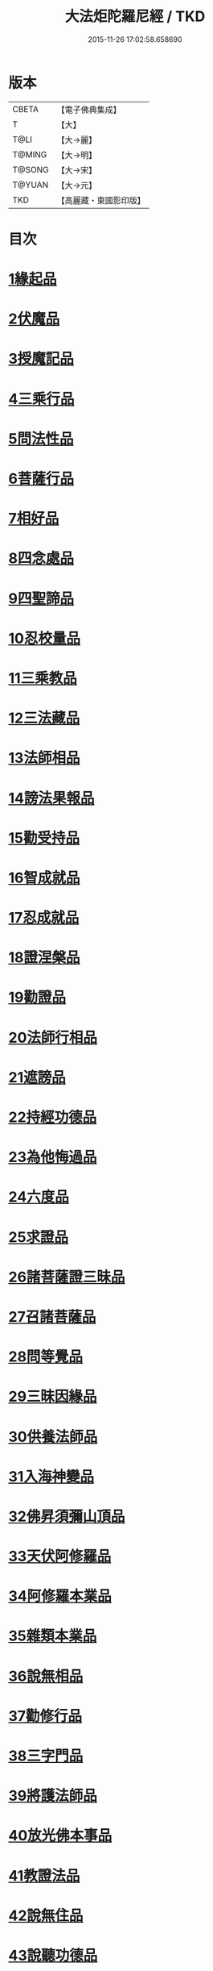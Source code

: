 #+TITLE: 大法炬陀羅尼經 / TKD
#+DATE: 2015-11-26 17:02:58.658690
* 版本
 |     CBETA|【電子佛典集成】|
 |         T|【大】     |
 |      T@LI|【大→麗】   |
 |    T@MING|【大→明】   |
 |    T@SONG|【大→宋】   |
 |    T@YUAN|【大→元】   |
 |       TKD|【高麗藏・東國影印版】|

* 目次
* [[file:KR6j0570_001.txt::001-0661a16][1緣起品]]
* [[file:KR6j0570_001.txt::0664a27][2伏魔品]]
* [[file:KR6j0570_002.txt::002-0665b14][3授魔記品]]
* [[file:KR6j0570_002.txt::0666a28][4三乘行品]]
* [[file:KR6j0570_002.txt::0667a8][5問法性品]]
* [[file:KR6j0570_002.txt::0669a29][6菩薩行品]]
* [[file:KR6j0570_003.txt::0671a28][7相好品]]
* [[file:KR6j0570_004.txt::0677b16][8四念處品]]
* [[file:KR6j0570_005.txt::005-0679c8][9四聖諦品]]
* [[file:KR6j0570_005.txt::0680b3][10忍校量品]]
* [[file:KR6j0570_005.txt::0683b21][11三乘教品]]
* [[file:KR6j0570_006.txt::006-0684a24][12三法藏品]]
* [[file:KR6j0570_006.txt::0685b15][13法師相品]]
* [[file:KR6j0570_006.txt::0687b21][14謗法果報品]]
* [[file:KR6j0570_006.txt::0688a8][15勸受持品]]
* [[file:KR6j0570_007.txt::007-0688c19][16智成就品]]
* [[file:KR6j0570_007.txt::0689c28][17忍成就品]]
* [[file:KR6j0570_007.txt::0691b1][18證涅槃品]]
* [[file:KR6j0570_008.txt::0695a16][19勸證品]]
* [[file:KR6j0570_009.txt::0699b13][20法師行相品]]
* [[file:KR6j0570_010.txt::010-0702a9][21遮謗品]]
* [[file:KR6j0570_010.txt::0702c23][22持經功德品]]
* [[file:KR6j0570_010.txt::0703b29][23為他悔過品]]
* [[file:KR6j0570_010.txt::0705b15][24六度品]]
* [[file:KR6j0570_011.txt::0709a8][25求證品]]
* [[file:KR6j0570_011.txt::0710a27][26諸菩薩證三昧品]]
* [[file:KR6j0570_011.txt::0710c28][27召諸菩薩品]]
* [[file:KR6j0570_012.txt::012-0711c13][28問等覺品]]
* [[file:KR6j0570_012.txt::0713a2][29三昧因緣品]]
* [[file:KR6j0570_013.txt::013-0716a26][30供養法師品]]
* [[file:KR6j0570_014.txt::014-0721a11][31入海神變品]]
* [[file:KR6j0570_014.txt::0724b20][32佛昇須彌山頂品]]
* [[file:KR6j0570_015.txt::015-0726b11][33天伏阿修羅品]]
* [[file:KR6j0570_015.txt::0727a29][34阿修羅本業品]]
* [[file:KR6j0570_015.txt::0728a4][35雜類本業品]]
* [[file:KR6j0570_015.txt::0729a1][36說無相品]]
* [[file:KR6j0570_015.txt::0729b21][37勸修行品]]
* [[file:KR6j0570_015.txt::0730a16][38三字門品]]
* [[file:KR6j0570_016.txt::016-0731c8][39將護法師品]]
* [[file:KR6j0570_016.txt::0732c16][40放光佛本事品]]
* [[file:KR6j0570_016.txt::0734b19][41教證法品]]
* [[file:KR6j0570_017.txt::017-0735c8][42說無住品]]
* [[file:KR6j0570_017.txt::0737a10][43說聽功德品]]
* [[file:KR6j0570_017.txt::0739a1][44諸菩薩證相品]]
* [[file:KR6j0570_018.txt::018-0740b15][45如化品]]
* [[file:KR6j0570_018.txt::0742a4][46緣生法品]]
* [[file:KR6j0570_019.txt::019-0744c16][47信解品]]
* [[file:KR6j0570_019.txt::0746a24][48離惡友品]]
* [[file:KR6j0570_019.txt::0746c26][49辯田讚施品]]
* [[file:KR6j0570_020.txt::020-0749c14][50付菩薩品]]
* [[file:KR6j0570_020.txt::0751a5][51付天帝釋品]]
* [[file:KR6j0570_020.txt::0751c8][52法師弘護品]]
* 卷
** [[file:KR6j0570_001.txt][大法炬陀羅尼經 1]]
** [[file:KR6j0570_002.txt][大法炬陀羅尼經 2]]
** [[file:KR6j0570_003.txt][大法炬陀羅尼經 3]]
** [[file:KR6j0570_004.txt][大法炬陀羅尼經 4]]
** [[file:KR6j0570_005.txt][大法炬陀羅尼經 5]]
** [[file:KR6j0570_006.txt][大法炬陀羅尼經 6]]
** [[file:KR6j0570_007.txt][大法炬陀羅尼經 7]]
** [[file:KR6j0570_008.txt][大法炬陀羅尼經 8]]
** [[file:KR6j0570_009.txt][大法炬陀羅尼經 9]]
** [[file:KR6j0570_010.txt][大法炬陀羅尼經 10]]
** [[file:KR6j0570_011.txt][大法炬陀羅尼經 11]]
** [[file:KR6j0570_012.txt][大法炬陀羅尼經 12]]
** [[file:KR6j0570_013.txt][大法炬陀羅尼經 13]]
** [[file:KR6j0570_014.txt][大法炬陀羅尼經 14]]
** [[file:KR6j0570_015.txt][大法炬陀羅尼經 15]]
** [[file:KR6j0570_016.txt][大法炬陀羅尼經 16]]
** [[file:KR6j0570_017.txt][大法炬陀羅尼經 17]]
** [[file:KR6j0570_018.txt][大法炬陀羅尼經 18]]
** [[file:KR6j0570_019.txt][大法炬陀羅尼經 19]]
** [[file:KR6j0570_020.txt][大法炬陀羅尼經 20]]
